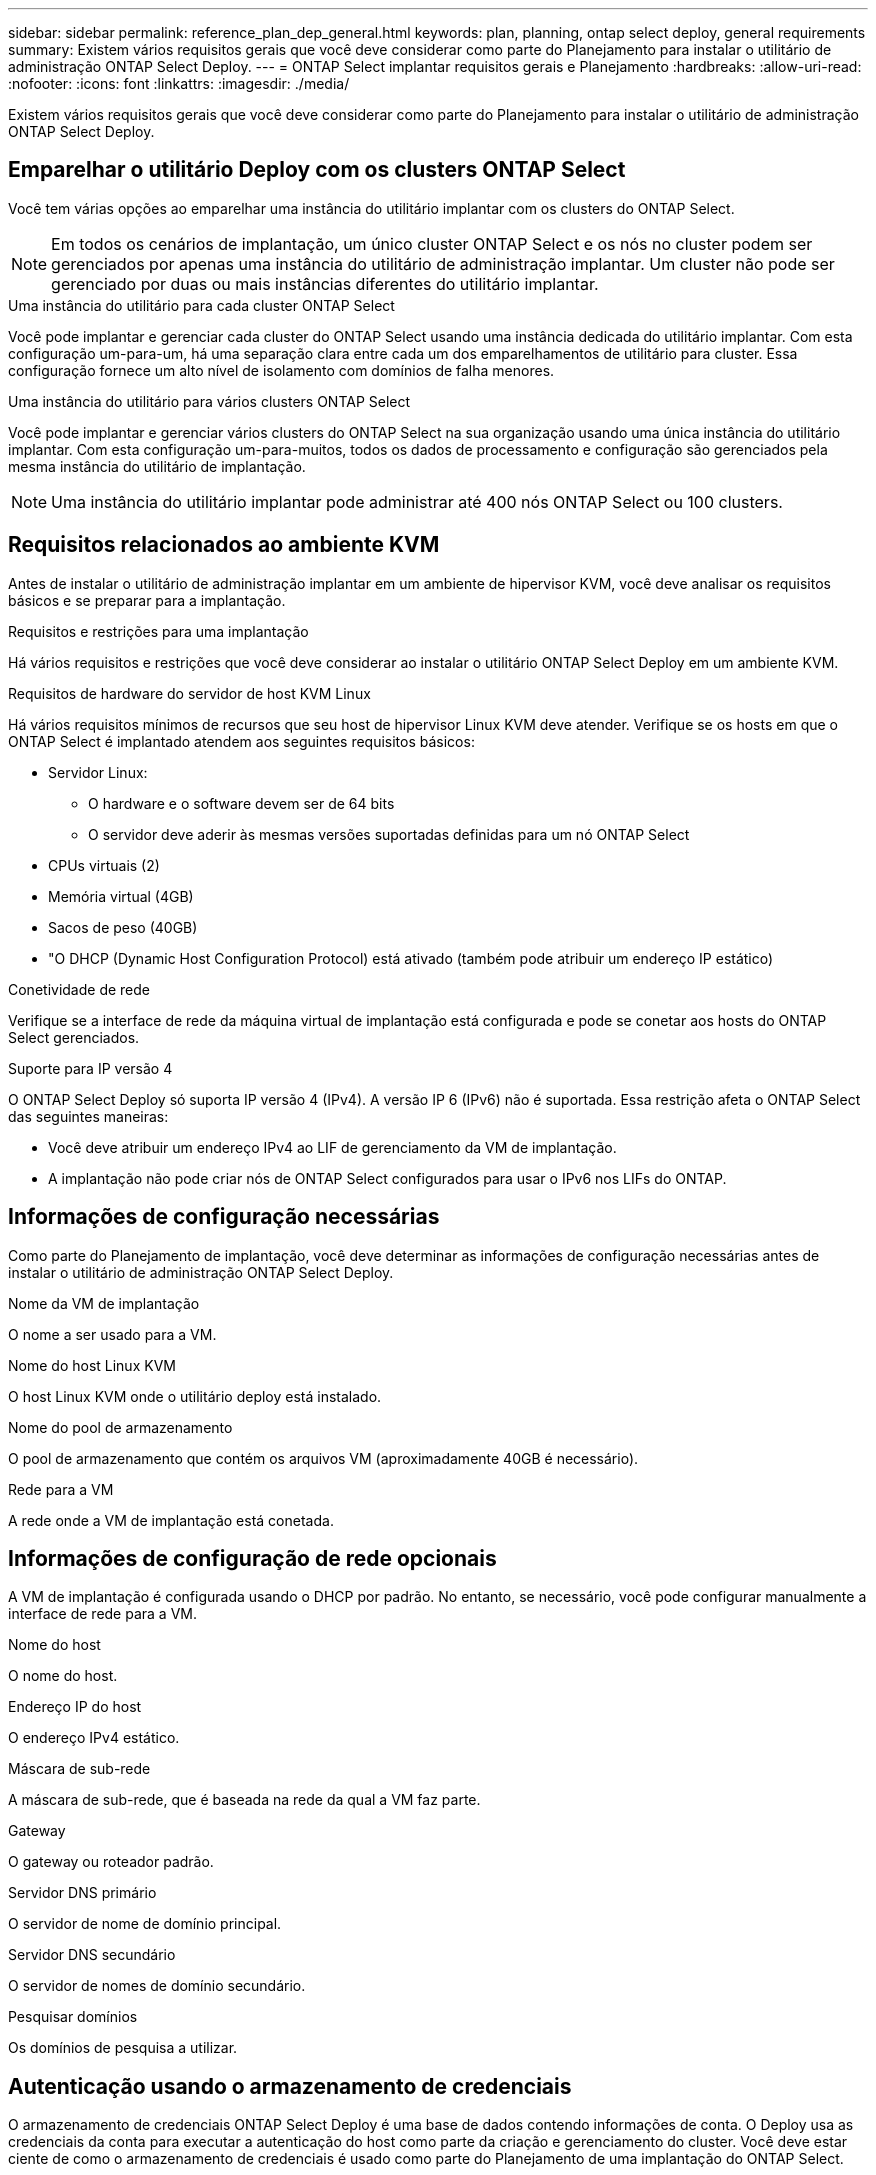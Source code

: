 ---
sidebar: sidebar 
permalink: reference_plan_dep_general.html 
keywords: plan, planning, ontap select deploy, general requirements 
summary: Existem vários requisitos gerais que você deve considerar como parte do Planejamento para instalar o utilitário de administração ONTAP Select Deploy. 
---
= ONTAP Select implantar requisitos gerais e Planejamento
:hardbreaks:
:allow-uri-read: 
:nofooter: 
:icons: font
:linkattrs: 
:imagesdir: ./media/


[role="lead"]
Existem vários requisitos gerais que você deve considerar como parte do Planejamento para instalar o utilitário de administração ONTAP Select Deploy.



== Emparelhar o utilitário Deploy com os clusters ONTAP Select

Você tem várias opções ao emparelhar uma instância do utilitário implantar com os clusters do ONTAP Select.


NOTE: Em todos os cenários de implantação, um único cluster ONTAP Select e os nós no cluster podem ser gerenciados por apenas uma instância do utilitário de administração implantar. Um cluster não pode ser gerenciado por duas ou mais instâncias diferentes do utilitário implantar.

.Uma instância do utilitário para cada cluster ONTAP Select
Você pode implantar e gerenciar cada cluster do ONTAP Select usando uma instância dedicada do utilitário implantar. Com esta configuração um-para-um, há uma separação clara entre cada um dos emparelhamentos de utilitário para cluster. Essa configuração fornece um alto nível de isolamento com domínios de falha menores.

.Uma instância do utilitário para vários clusters ONTAP Select
Você pode implantar e gerenciar vários clusters do ONTAP Select na sua organização usando uma única instância do utilitário implantar. Com esta configuração um-para-muitos, todos os dados de processamento e configuração são gerenciados pela mesma instância do utilitário de implantação.


NOTE: Uma instância do utilitário implantar pode administrar até 400 nós ONTAP Select ou 100 clusters.



== Requisitos relacionados ao ambiente KVM

Antes de instalar o utilitário de administração implantar em um ambiente de hipervisor KVM, você deve analisar os requisitos básicos e se preparar para a implantação.

.Requisitos e restrições para uma implantação
Há vários requisitos e restrições que você deve considerar ao instalar o utilitário ONTAP Select Deploy em um ambiente KVM.

.Requisitos de hardware do servidor de host KVM Linux
Há vários requisitos mínimos de recursos que seu host de hipervisor Linux KVM deve atender. Verifique se os hosts em que o ONTAP Select é implantado atendem aos seguintes requisitos básicos:

* Servidor Linux:
+
** O hardware e o software devem ser de 64 bits
** O servidor deve aderir às mesmas versões suportadas definidas para um nó ONTAP Select


* CPUs virtuais (2)
* Memória virtual (4GB)
* Sacos de peso (40GB)
* "O DHCP (Dynamic Host Configuration Protocol) está ativado (também pode atribuir um endereço IP estático)


.Conetividade de rede
Verifique se a interface de rede da máquina virtual de implantação está configurada e pode se conetar aos hosts do ONTAP Select gerenciados.

.Suporte para IP versão 4
O ONTAP Select Deploy só suporta IP versão 4 (IPv4). A versão IP 6 (IPv6) não é suportada. Essa restrição afeta o ONTAP Select das seguintes maneiras:

* Você deve atribuir um endereço IPv4 ao LIF de gerenciamento da VM de implantação.
* A implantação não pode criar nós de ONTAP Select configurados para usar o IPv6 nos LIFs do ONTAP.




== Informações de configuração necessárias

Como parte do Planejamento de implantação, você deve determinar as informações de configuração necessárias antes de instalar o utilitário de administração ONTAP Select Deploy.

.Nome da VM de implantação
O nome a ser usado para a VM.

.Nome do host Linux KVM
O host Linux KVM onde o utilitário deploy está instalado.

.Nome do pool de armazenamento
O pool de armazenamento que contém os arquivos VM (aproximadamente 40GB é necessário).

.Rede para a VM
A rede onde a VM de implantação está conetada.



== Informações de configuração de rede opcionais

A VM de implantação é configurada usando o DHCP por padrão. No entanto, se necessário, você pode configurar manualmente a interface de rede para a VM.

.Nome do host
O nome do host.

.Endereço IP do host
O endereço IPv4 estático.

.Máscara de sub-rede
A máscara de sub-rede, que é baseada na rede da qual a VM faz parte.

.Gateway
O gateway ou roteador padrão.

.Servidor DNS primário
O servidor de nome de domínio principal.

.Servidor DNS secundário
O servidor de nomes de domínio secundário.

.Pesquisar domínios
Os domínios de pesquisa a utilizar.



== Autenticação usando o armazenamento de credenciais

O armazenamento de credenciais ONTAP Select Deploy é uma base de dados contendo informações de conta. O Deploy usa as credenciais da conta para executar a autenticação do host como parte da criação e gerenciamento do cluster. Você deve estar ciente de como o armazenamento de credenciais é usado como parte do Planejamento de uma implantação do ONTAP Select.


NOTE: As informações da conta são armazenadas de forma segura no banco de dados usando o algoritmo de criptografia AES e o algoritmo de hash SHA-256.

.Tipos de credenciais
São suportados os seguintes tipos de credenciais:

* Host usado para autenticar um host de hipervisor como parte da implantação de um nó ONTAP Select diretamente no VMware ESXi
* O vCenter é usado para autenticar um servidor vCenter como parte da implantação de um nó do ONTAP Select no ESXi quando o host é gerenciado pelo VMware vCenter


.Acesso
O armazenamento de credenciais é acessado internamente como parte da execução de tarefas administrativas normais usando o Deploy, como a adição de um host de hipervisor. Você também pode gerenciar o armazenamento de credenciais diretamente por meio da interface de usuário da Web Deploy e da CLI.
